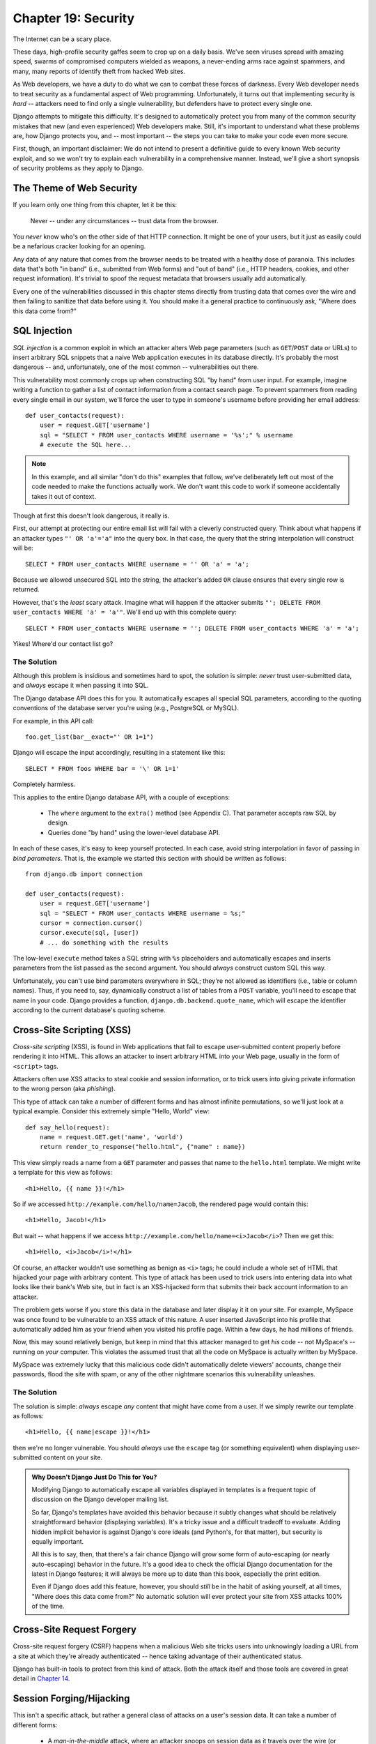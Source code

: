====================
Chapter 19: Security
====================

The Internet can be a scary place.

These days, high-profile security gaffes seem to crop up on a daily basis. We've
seen viruses spread with amazing speed, swarms of compromised computers wielded as
weapons, a never-ending arms race against spammers, and many, many reports of
identify theft from hacked Web sites.

As Web developers, we have a duty to do what we can to combat these forces
of darkness. Every Web developer needs to treat security as a fundamental
aspect of Web programming. Unfortunately, it turns out that implementing security is *hard*
-- attackers need to find only a single vulnerability, but defenders have to
protect every single one.

Django attempts to mitigate this difficulty. It's designed to automatically
protect you from many of the common security mistakes that new (and even
experienced) Web developers make. Still, it's important to understand what
these problems are, how Django protects you, and -- most important -- the
steps you can take to make your code even more secure.

First, though, an important disclaimer: We do not intend to present a
definitive guide to every known Web security exploit, and so we won't try to
explain each vulnerability in a comprehensive manner. Instead, we'll give a
short synopsis of security problems as they apply to Django.

The Theme of Web Security
=========================

If you learn only one thing from this chapter, let it be this:

    Never -- under any circumstances -- trust data from the browser.

You *never* know who's on the other side of that HTTP connection. It might be
one of your users, but it just as easily could be a nefarious cracker looking
for an opening.

Any data of any nature that comes from the browser needs to be treated with a
healthy dose of paranoia. This includes data that's both "in band" (i.e.,
submitted from Web forms) and "out of band" (i.e., HTTP headers, cookies,
and other request information). It's trivial to spoof the request metadata that
browsers usually add automatically.

Every one of the vulnerabilities discussed in this chapter stems directly from
trusting data that comes over the wire and then failing to sanitize that data
before using it. You should make it a general practice to continuously ask,
"Where does this data come from?"

SQL Injection
=============

*SQL injection* is a common exploit in which an attacker alters Web page
parameters (such as ``GET``/``POST`` data or URLs) to insert arbitrary SQL
snippets that a naive Web application executes in its database directly. It's
probably the most dangerous -- and, unfortunately, one of the most common --
vulnerabilities out there.

This vulnerability most commonly crops up when constructing SQL "by hand" from
user input. For example, imagine writing a function to gather a list of
contact information from a contact search page. To prevent spammers from reading
every single email in our system, we'll force the user to type in someone's
username before providing her email address::

    def user_contacts(request):
        user = request.GET['username']
        sql = "SELECT * FROM user_contacts WHERE username = '%s';" % username
        # execute the SQL here...

.. note::

    In this example, and all similar "don't do this" examples that follow,
    we've deliberately left out most of the code needed to make the functions
    actually work. We don't want this code to work if someone accidentally
    takes it out of context.

Though at first this doesn't look dangerous, it really is.

First, our attempt at protecting our entire email list will fail with a
cleverly constructed query. Think about what happens if an attacker types ``"'
OR 'a'='a"`` into the query box. In that case, the query that the string
interpolation will construct will be::

    SELECT * FROM user_contacts WHERE username = '' OR 'a' = 'a';

Because we allowed unsecured SQL into the string, the attacker's added ``OR``
clause ensures that every single row is returned.

However, that's the *least* scary attack. Imagine what will happen if the
attacker submits ``"'; DELETE FROM user_contacts WHERE 'a' = 'a'"``. We'll end
up with this complete query::

    SELECT * FROM user_contacts WHERE username = ''; DELETE FROM user_contacts WHERE 'a' = 'a';

Yikes! Where'd our contact list go?

The Solution
------------

Although this problem is insidious and sometimes hard to spot, the solution is
simple: *never* trust user-submitted data, and *always* escape it when passing
it into SQL.

The Django database API does this for you. It automatically escapes all
special SQL parameters, according to the quoting conventions of the database
server you're using (e.g., PostgreSQL or MySQL).

For example, in this API call::

    foo.get_list(bar__exact="' OR 1=1")

Django will escape the input accordingly, resulting in a statement like this::

    SELECT * FROM foos WHERE bar = '\' OR 1=1'

Completely harmless.

This applies to the entire Django database API, with a couple of exceptions:

    * The ``where`` argument to the ``extra()`` method (see Appendix C).
      That parameter accepts raw SQL by design.

    * Queries done "by hand" using the lower-level database API.

In each of these cases, it's easy to keep yourself protected. In each case,
avoid string interpolation in favor of passing in *bind parameters*. That is,
the example we started this section with should be written as follows::

    from django.db import connection

    def user_contacts(request):
        user = request.GET['username']
        sql = "SELECT * FROM user_contacts WHERE username = %s;"
        cursor = connection.cursor()
        cursor.execute(sql, [user])
        # ... do something with the results

The low-level ``execute`` method takes a SQL string with ``%s`` placeholders
and automatically escapes and inserts parameters from the list passed as the
second argument. You should *always* construct custom SQL this way.

Unfortunately, you can't use bind parameters everywhere in SQL; they're not
allowed as identifiers (i.e., table or column names). Thus, if you need to,
say, dynamically construct a list of tables from a ``POST`` variable, you'll
need to escape that name in your code. Django provides a function,
``django.db.backend.quote_name``, which will escape the identifier according
to the current database's quoting scheme.

Cross-Site Scripting (XSS)
==========================

*Cross-site scripting* (XSS), is found in Web applications that fail to
escape user-submitted content properly before rendering it into HTML. This
allows an attacker to insert arbitrary HTML into your Web page, usually in the
form of ``<script>`` tags.

Attackers often use XSS attacks to steal cookie and session information, or to trick
users into giving private information to the wrong person (aka *phishing*).

This type of attack can take a number of different forms and has almost
infinite permutations, so we'll just look at a typical example. Consider this
extremely simple "Hello, World" view::

    def say_hello(request):
        name = request.GET.get('name', 'world')
        return render_to_response("hello.html", {"name" : name})

This view simply reads a name from a ``GET`` parameter and passes that name to
the ``hello.html`` template. We might write a template for this view as follows::

    <h1>Hello, {{ name }}!</h1>

So if we accessed ``http://example.com/hello/name=Jacob``, the rendered page
would contain this::

    <h1>Hello, Jacob!</h1>

But wait -- what happens if we access
``http://example.com/hello/name=<i>Jacob</i>``? Then we get this::

    <h1>Hello, <i>Jacob</i>!</h1>

Of course, an attacker wouldn't use something as benign as ``<i>`` tags; he
could include a whole set of HTML that hijacked your page with arbitrary
content. This type of attack has been used to trick users into entering data
into what looks like their bank's Web site, but in fact is an XSS-hijacked form
that submits their back account information to an attacker.

The problem gets worse if you store this data in the database and later display it
it on your site. For example, MySpace was once found to be vulnerable to an XSS 
attack of this nature. A user inserted JavaScript into his profile that automatically 
added him as your friend when you visited his profile page. Within a few days, he had
millions of friends.

Now, this may sound relatively benign, but keep in mind that this attacker
managed to get *his* code -- not MySpace's -- running on *your* computer. This
violates the assumed trust that all the code on MySpace is actually written
by MySpace.

MySpace was extremely lucky that this malicious code didn't automatically
delete viewers' accounts, change their passwords, flood the site with spam, or
any of the other nightmare scenarios this vulnerability unleashes.

The Solution
------------

The solution is simple: *always* escape *any* content that might have come
from a user. If we simply rewrite our template as follows::

    <h1>Hello, {{ name|escape }}!</h1>

then we're no longer vulnerable. You should *always* use the ``escape`` tag
(or something equivalent) when displaying user-submitted content on your site.

.. admonition:: Why Doesn't Django Just Do This for You?

    Modifying Django to automatically escape all variables displayed in
    templates is a frequent topic of discussion on the Django developer
    mailing list.

    So far, Django's templates have avoided this behavior because it subtly
    changes what should be relatively straightforward behavior
    (displaying variables). It's a tricky issue and a difficult tradeoff to
    evaluate. Adding hidden implicit behavior is against Django's core ideals
    (and Python's, for that matter), but security is equally important.

    All this is to say, then, that there's a fair chance Django will grow
    some form of auto-escaping (or nearly auto-escaping) behavior in the
    future. It's a good idea to check the official Django documentation for the
    latest in Django features; it will always be more up to date than this book,
    especially the print edition.

    Even if Django does add this feature, however, you should *still* be in
    the habit of asking yourself, at all times, "Where does this data come from?" No
    automatic solution will ever protect your site from XSS attacks 100% of
    the time.

Cross-Site Request Forgery
==========================

Cross-site request forgery (CSRF) happens when a malicious Web site tricks users 
into unknowingly loading a URL from a site at which they're already authenticated -- 
hence taking advantage of their authenticated status.

Django has built-in tools to protect from this kind of attack. Both the attack
itself and those tools are covered in great detail in `Chapter 14`_.

.. _Chapter 14: ../chapter14/

Session Forging/Hijacking
=========================

This isn't a specific attack, but rather a general class of attacks on a
user's session data. It can take a number of different forms:

    * A *man-in-the-middle* attack, where an attacker snoops on session data
      as it travels over the wire (or wireless) network.

    * *Session forging*, where an attacker uses a session ID
      (perhaps obtained through a man-in-the-middle attack) to pretend to be
      another user.

      An example of these first two would be an attacker in a coffee shop using
      the shop's wireless network to capture a session cookie. She could then use that
      cookie to impersonate the original user.

    * A *cookie-forging* attack, where an attacker overrides the supposedly
      read-only data stored in a cookie. `Chapter 12`_ explains in detail how
      cookies work, and one of the salient points is that it's trivial for
      browsers and malicious users to change cookies without your knowledge.

      There's a long history of Web sites that have stored a cookie like
      ``IsLoggedIn=1`` or even ``LoggedInAsUser=jacob``. It's dead simple to
      exploit these types of cookies.

      On a more subtle level, though, it's never a good idea to trust anything
      stored in cookies; you never know who's been poking at them.

    * *Session fixation*, where an attacker tricks a user into setting or
      reseting the user's session ID.

      For example, PHP allows session identifiers to be passed in the URL
      (e.g.,
      ``http://example.com/?PHPSESSID=fa90197ca25f6ab40bb1374c510d7a32``). An
      attacker who tricks a user into clicking a link with a hard-coded
      session ID will cause the user to pick up that session.

      Session fixation has been used in phishing attacks to trick users into entering
      personal information into an account the attacker owns. He can
      later log into that account and retrieve the data.

    * *Session poisoning*, where an attacker injects potentially dangerous
      data into a user's session -- usually through a Web form that the user
      submits to set session data.

      A canonical example is a site that stores a simple user preference (like
      a page's background color) in a cookie. An attacker could trick a user
      into clicking a link to submit a "color" that actually contains an
      XSS attack; if that color isn't escaped, the user could again
      inject malicious code into the user's environment.

.. _Chapter 12: ../chapter12/

The Solution
------------

There are a number of general principles that can protect you from these attacks:

    * Never allow session information to be contained in the URL.

      Django's session framework (see `Chapter 12`_) simply doesn't allow
      sessions to be contained in the URL.

    * Don't store data in cookies directly; instead, store a session ID
      that maps to session data stored on the back-end.

      If you use Django's built-in session framework (i.e.,
      ``request.session``), this is handled automatically for you. The only
      cookie that the session framework uses is a single session ID; all the
      session data is stored in the database.

    * Remember to escape session data if you display it in the template. See
      the earlier XSS section, and remember that it applies to any user-created
      content as well as any data from the browser. You should treat session 
      information as being user created.

    * Prevent attackers from spoofing session IDs whenever possible.

      Although it's nearly impossible to detect someone who's hijacked a
      session ID, Django does have built-in protection against a brute-force
      session attack. Session IDs are stored as hashes (instead of sequential
      numbers), which prevents a brute-force attack, and a user will always get
      a new session ID if she tries a nonexistent one, which prevents session
      fixation.

Notice that none of those principles and tools prevents man-in-the-middle
attacks. These types of attacks are nearly impossible to detect. If your site
allows logged-in users to see any sort of sensitive data, you should *always*
serve that site over HTTPS. Additionally, if you have an SSL-enabled site,
you should set the ``SESSION_COOKIE_SECURE`` setting to ``True``; this will
make Django only send session cookies over HTTPS.

Email Header Injection
=======================

SQL injection's less well-known sibling, *email header injection*, hijacks
Web forms that send email. An attacker can use this technique to send spam via
your mail server. Any form that constructs email headers from Web form data is
vulnerable to this kind of attack.

Let's look at the canonical contact form found on many sites. Usually this
sends a message to a hard-coded email address and, hence, doesn't appear
vulnerable to spam abuse at first glance.

However, most of these forms also allow the user to type in his own subject
for the email (along with a "from" address, body, and sometimes a few other
fields). This subject field is used to construct the "subject" header of the
email message.

If that header is unescaped when building the email message, an attacker could
submit something like ``"hello\ncc:spamvictim@example.com"`` (where ``"\n``" is
a newline character). That would make the constructed email headers turn into::

    To: hardcoded@example.com
    Subject: hello
    cc: spamvictim@example.com

Like SQL injection, if we trust the subject line given by the user, we'll
allow him to construct a malicious set of headers, and he can use our
contact form to send spam.

The Solution
------------

We can prevent this attack in the same way we prevent SQL injection: always
escape or validate user-submitted content.

Django's built-in mail functions (in ``django.core.mail``) simply do not allow
newlines in any fields used to construct headers (the from and to addresses,
plus the subject). If you try to use ``django.core.mail.send_mail`` with a
subject that contains newlines, Django will raise a ``BadHeaderError``
exception.

If you do not use Django's built-in mail functions to send email, you'll need
to make sure that newlines in headers either cause an error or are stripped.
You may want to examine the ``SafeMIMEText`` class in ``django.core.mail`` to
see how Django does this.

Directory Traversal
===================

*Directory traversal* is another injection-style attack, wherein a malicious
user tricks filesystem code into reading and/or writing files that the Web
server shouldn't have access to.

An example might be a view that reads files from the disk without carefully
sanitizing the file name::

    def dump_file(request):
        filename = request.GET["filename"]
        filename = os.path.join(BASE_PATH, filename)
        content = open(filename).read()

        # ...

Though it looks like that view restricts file access to files beneath
``BASE_PATH`` (by using ``os.path.join``), if the attacker passes in a
``filename`` containing ``..`` (that's two periods, a shorthand for
"the parent directory"), she can access files "above" ``BASE_PATH``. It's only
a matter of time before she can discover the correct number of dots to
successfully access, say, ``../../../../../etc/passwd``.

Anything that reads files without proper escaping is vulnerable to this
problem. Views that *write* files are just as vulnerable, but the consequences
are doubly dire.

Another permutation of this problem lies in code that dynamically loads
modules based on the URL or other request information. A well-publicized
example came from the world of Ruby on Rails.  Prior to mid-2006,
Rails used URLs like ``http://example.com/person/poke/1`` directly to
load modules and call methods. The result was that a
carefully constructed URL could automatically load arbitrary code,
including a database reset script!

The Solution
------------

If your code ever needs to read or write files based on user input, you need
to sanitize the requested path very carefully to ensure that an attacker isn't
able to escape from the base directory you're restricting access to.

.. note::

    Needless to say, you should *never* write code that can read from any
    area of the disk!

A good example of how to do this escaping lies in Django's built-in static
content-serving view (in ``django.views.static``). Here's the relevant code::

    import os
    import posixpath

    # ...

    path = posixpath.normpath(urllib.unquote(path))
    newpath = ''
    for part in path.split('/'):
        if not part:
            # strip empty path components
            continue

        drive, part = os.path.splitdrive(part)
        head, part = os.path.split(part)
        if part in (os.curdir, os.pardir):
            # strip '.' and '..' in path
            continue

        newpath = os.path.join(newpath, part).replace('\\', '/')

Django doesn't read files (unless you use the ``static.serve``
function, but that's protected with the code just shown), so this
vulnerability doesn't affect the core code much.

In addition, the use of the URLconf abstraction means that Django will *never*
load code you've not explicitly told it to load. There's no way to create a
URL that causes Django to load something not mentioned in a URLconf.

Exposed Error Messages
======================

During development, being able to see tracebacks and errors live in your
browser is extremely useful. Django has "pretty" and informative debug
messages specifically to make debugging easier.

However, if these errors get displayed once the site goes live, they can
reveal aspects of your code or configuration that could aid an attacker.

Furthermore, errors and tracebacks aren't at all useful to end users. Django's
philosophy is that site visitors should never see application-related error
messages. If your code raises an unhandled exception, a site visitor should
not see the full traceback -- or *any* hint of code snippets or Python
(programmer-oriented) error messages. Instead, the visitor should see a
friendly "This page is unavailable" message.

Naturally, of course, developers need to see tracebacks to debug problems in
their code. So the framework should hide all error messages from the public,
but it should display them to the trusted site developers.

The Solution
------------

Django has a simple flag that controls the display of these error messages. If
the ``DEBUG`` setting is set to ``True``, error messages will be displayed in
the browser. If not, Django will render return an HTTP 500 ("Internal server
error") message and render an error template that you provide. This error
template is called ``500.html`` and should live in the root of one of your
template directories.

Because developers still need to see errors generated on a live site, any
errors handled this way will send an email with the full traceback to any
addresses given in the ``ADMINS`` setting.

Users deploying under Apache and mod_python should also make sure they have
``PythonDebug Off`` in their Apache conf files; this will suppress any errors
that occur before Django has had a chance to load.

A Final Word on Security
========================

We hope all this talk of security problems isn't too intimidating. It's true
that the Web can be a wild and wooly world, but with a little bit of foresight,
you can have a secure Web site.

Keep in mind that Web security is a constantly changing field; if you're
reading the dead-tree version of this book, be sure to check more up to date
security resources for any new vulnerabilities that have been discovered. In
fact, it's always a good idea to spend some time each week or month
researching and keeping current on the state of Web application security. It's
a small investment to make, but the protection you'll get for your site and
your users is priceless.

What's Next
===========

In the `next chapter`_, we'll finally cover the subtleties of deploying Django:
how to launch a production site and how to set it up for scalability.

.. _Chapter 20: ../chapter20/
